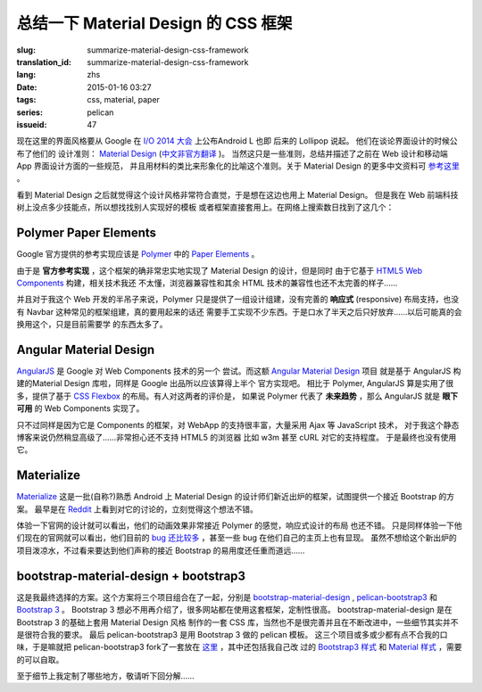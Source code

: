 总结一下 Material Design 的 CSS 框架
=======================================

:slug: summarize-material-design-css-framework
:translation_id: summarize-material-design-css-framework
:lang: zhs
:date: 2015-01-16 03:27
:tags: css, material, paper
:series: pelican
:issueid: 47

.. PELICAN_BEGIN_SUMMARY

现在这里的界面风格要从 Google 在 `I/O 2014 大会 <https://www.google.com/events/io>`_
上公布Android L 也即 后来的 Lollipop 说起。 他们在谈论界面设计的时候公布了他们的
设计准则： `Material Design <http://www.google.com/design/spec/material-design/introduction.html>`_ (`中文非官方翻译 <http://wcc723.gitbooks.io/google_design_translate/>`_ )。
当然这只是一些准则，总结并描述了之前在 Web 设计和移动端 App 界面设计方面的一些规范，
并且用材料的类比来形象化的比喻这个准则。关于 Material Design 的更多中文资料可
`参考这里 <http://www.ui.cn/Material/>`_ 。

看到 Material Design 之后就觉得这个设计风格非常符合直觉，于是想在这边也用上
Material Design。 但是我在 Web 前端科技树上没点多少技能点，所以想找找别人实现好的模板
或者框架直接套用上。在网络上搜索数日找到了这几个：


Polymer Paper Elements
^^^^^^^^^^^^^^^^^^^^^^^^^^^^^^^^^^^^^^^^^^^^^^

.. PELICAN_END_SUMMARY

.. panel-default::
  :title: Polymer

  .. image:: https://www.polymer-project.org/images/logos/p-logo.svg
      :alt: Polymer logo

.. PELICAN_BEGIN_SUMMARY

Google 官方提供的参考实现应该是 `Polymer <https://www.polymer-project.org/>`_ 中的
`Paper Elements <https://www.polymer-project.org/docs/elements/paper-elements.html>`_ 。

.. PELICAN_END_SUMMARY

由于是 **官方参考实现** ，这个框架的确非常忠实地实现了 Material Design 的设计，但是同时
由于它基于 `HTML5 Web Components <http://webcomponents.org/>`_ 构建，相关技术我还
不太懂，浏览器兼容性和其余 HTML 技术的兼容性也还不太完善的样子……

并且对于我这个 Web 开发的半吊子来说，Polymer 只是提供了一组设计组建，没有完善的 
**响应式** (responsive) 布局支持，也没有 Navbar 这种常见的框架组建，真的要用起来的话还
需要手工实现不少东西。于是口水了半天之后只好放弃……以后可能真的会换用这个，只是目前需要学
的东西太多了。


Angular Material Design
^^^^^^^^^^^^^^^^^^^^^^^^^^^^^^^^^^^^^^^^^^^^^^

.. panel-default::
  :title: AngularJS

  .. image:: https://angularjs.org/img/AngularJS-large.png
      :alt: AngularJS logo


`AngularJS <https://angularjs.org/>`_ 是 Google 对 Web Components 技术的另一个
尝试。而这额 `Angular Material Design <https://material.angularjs.org/>`_ 项目
就是基于 AngularJS 构建的Material Design 库啦，同样是 Google 出品所以应该算得上半个
官方实现吧。 相比于 Polymer, AngularJS 算是实用了很多，提供了基于 
`CSS Flexbox <http://www.w3.org/TR/css3-flexbox/>`_ 的布局。有人对这两者的评价是，
如果说 Polymer 代表了 **未来趋势** ，那么 AngularJS 就是 **眼下可用** 的 Web
Components 实现了。

只不过同样是因为它是 Components 的框架，对 WebApp 的支持很丰富，大量采用 Ajax 等
JavaScript 技术， 对于我这个静态博客来说仍然稍显高级了……非常担心还不支持 HTML5 的浏览器
比如 w3m 甚至 cURL 对它的支持程度。 于是最终也没有使用它。


Materialize
^^^^^^^^^^^^^^^^^^^^^^^^^^^^^^^^^^^^^^^^^^^^^^

.. panel-default::
  :title: Materialize

  .. image:: https://raw.githubusercontent.com/Dogfalo/materialize/master/images/materialize.gif
      :alt: Materialize logo

`Materialize <http://materializecss.com/>`_ 这是一批(自称?)熟悉 Android 上
Material Design 的设计师们新近出炉的框架，试图提供一个接近 Bootstrap 的方案。
最早是在 `Reddit <http://www.reddit.com/r/web_design/comments/2lt4qy/what_do_you_think_of_materialize_a_responsive/>`_ 上看到对它的讨论的，立刻觉得这个想法不错。

体验一下官网的设计就可以看出，他们的动画效果非常接近 Polymer 的感觉，响应式设计的布局
也还不错。 只是同样体验一下他们现在的官网就可以看出，他们目前的
`bug 还比较多 <https://github.com/Dogfalo/materialize/issues>`_ ，甚至一些 bug
在他们自己的主页上也有显现。 虽然不想给这个新出炉的项目泼凉水，不过看来要达到他们声称的接近
Bootstrap 的易用度还任重而道远……


bootstrap-material-design + bootstrap3
^^^^^^^^^^^^^^^^^^^^^^^^^^^^^^^^^^^^^^^^^^^^^^^^^^^^

这是我最终选择的方案。这个方案将三个项目组合在了一起，分别是 
`bootstrap-material-design <http://fezvrasta.github.io/bootstrap-material-design/>`_
, `pelican-bootstrap3 <https://github.com/DandyDev/pelican-bootstrap3>`_
和 `Bootstrap 3 <http://getbootstrap.com/>`_ 。
Bootstrap 3 想必不用再介绍了，很多网站都在使用这套框架，定制性很高。 
bootstrap-material-design 是在 Bootstrap 3 的基础上套用 Material Design 风格
制作的一套 CSS 库，当然也不是很完善并且在不断改进中，一些细节其实并不是很符合我的要求。
最后 pelican-bootstrap3 是用 Bootstrap 3 做的 pelican 模板。
这三个项目或多或少都有点不合我的口味，于是嘛就把 pelican-bootstrap3 fork了一套放在
`这里 <https://github.com/farseerfc/pelican-bootstrap3>`_ ，其中还包括我自己改
过的 `Bootstrap3 样式 <https://github.com/farseerfc/pelican-bootstrap3/tree/master/static/bootstrap>`_
和 `Material 样式 <https://github.com/farseerfc/pelican-bootstrap3/tree/master/static/material>`_
，需要的可以自取。

至于细节上我定制了哪些地方，敬请听下回分解……